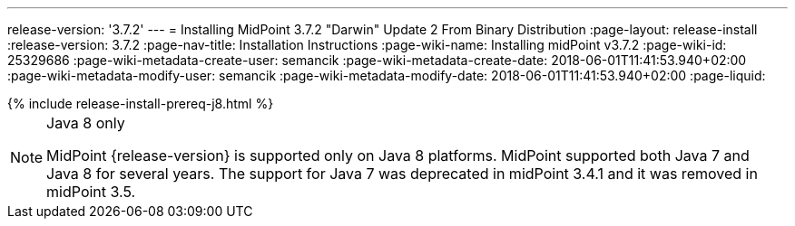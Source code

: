 ---
release-version: '3.7.2'
---
= Installing MidPoint 3.7.2 "Darwin" Update 2 From Binary Distribution
:page-layout: release-install
:release-version: 3.7.2
:page-nav-title: Installation Instructions
:page-wiki-name: Installing midPoint v3.7.2
:page-wiki-id: 25329686
:page-wiki-metadata-create-user: semancik
:page-wiki-metadata-create-date: 2018-06-01T11:41:53.940+02:00
:page-wiki-metadata-modify-user: semancik
:page-wiki-metadata-modify-date: 2018-06-01T11:41:53.940+02:00
:page-liquid:

++++
{% include release-install-prereq-j8.html %}
++++

[NOTE]
.Java 8 only
====
MidPoint {release-version} is supported only on Java 8 platforms.
MidPoint supported both Java 7 and Java 8 for several years.
The support for Java 7 was deprecated in midPoint 3.4.1 and it was removed in midPoint 3.5.
====